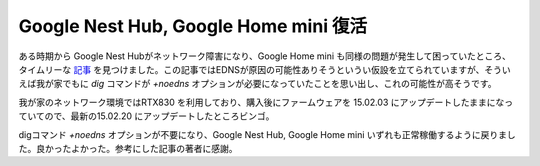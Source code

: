 Google Nest Hub, Google Home mini 復活
======================================

ある時期から Google Nest Hubがネットワーク障害になり、Google Home mini も同様の問題が発生して困っていたところ、タイムリーな `記事 <https://techracho.bpsinc.jp/baba/2021_08_23/111001>`_ を見つけました。この記事ではEDNSが原因の可能性ありそうというい仮設を立てられていますが、そういえば我が家でもに `dig` コマンドが `+noedns` オプションが必要になっていたことを思い出し、これの可能性が高そうです。

我が家のネットワーク環境ではRTX830 を利用しており、購入後にファームウェアを 15.02.03 にアップデートしたままになっていてので、最新の15.02.20 にアップデートしたところビンゴ。

digコマンド `+noedns` オプションが不要になり、Google Nest Hub, Google Home mini いずれも正常稼働するように戻りました。良かったよかった。参考にした記事の著者に感謝。


.. author:: default
.. categories:: network
.. tags:: RTX830,Google Nest Hub, Google Home mini
.. comments::
